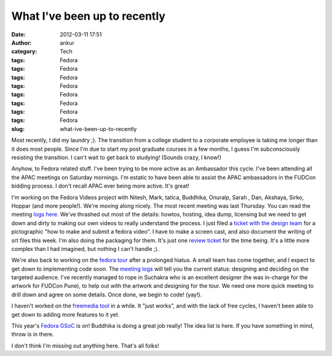What I've been up to recently
#############################
:date: 2012-03-11 17:51
:author: ankur
:category: Tech
:tags: Fedora
:tags: Fedora
:tags: Fedora
:tags: Fedora
:tags: Fedora
:tags: Fedora
:tags: Fedora
:tags: Fedora
:slug: what-ive-been-up-to-recently

Most recently, I did my laundry ;). The transition from a college
student to a corporate employee is taking me longer than it does most
people. Since I'm due to start my post graduate courses in a few months,
I guess I'm subconsciously resisting the transition. I can't wait to get
back to studying! (Sounds crazy, I know!)

.. raw:: html

   <div>

.. raw:: html

   </div>

.. raw:: html

   <div>

Anyhow, to Fedora related stuff. I've been trying to be more active as
an Ambassador this cycle. I've been attending all the APAC meetings on
Saturday mornings. I'm estatic to have been able to assist the APAC
ambassadors in the FUDCon bidding process. I don't recall APAC ever
being more active. It's great! 

.. raw:: html

   </div>

.. raw:: html

   <div>

.. raw:: html

   </div>

.. raw:: html

   <div>

I'm working on the Fedora Videos project
with Nitesh, Mark, tatica, Buddhika, Onuralp, Sarah , Dan, Akshaya,
Sirko, Hoppar (and more people!). We're moving along nicely. The most
recent meeting was last Thursday. You can read the meeting `logs
here.`_ We've thrashed out most of the details: howtos, hosting, idea
dump, licensing but we need to get down and dirty to making our own
videos to really understand the process. I just filed a `ticket with the
design team`_ for a pictographic "how to make and submit a fedora
video". I have to make a screen cast, and also document the writing of
srt files this week. I'm also doing the packaging for them. It's just
one `review ticket`_ for the time being. It's a little more complex than
I had imagined, but nothing I can't handle ;). 

.. raw:: html

   </div>

.. raw:: html

   <div>

.. raw:: html

   </div>

.. raw:: html

   <div>

We're also back to working on the `fedora tour`_ after a prolonged
hiatus. A small team has come together, and I expect to get down to
implementing code soon. The `meeting logs`_ will tell you the current
status: designing and deciding on the targeted audience. I've recently
managed to rope in Suchakra who is an excellent designer (he was
in-charge for the artwork for FUDCon Pune), to help out with the artwork
and designing for the tour. We need one more quick meeting to drill down
and agree on some details. Once done, we begin to code! (yay!).

.. raw:: html

   </div>

.. raw:: html

   <div>

.. raw:: html

   </div>

.. raw:: html

   <div>

I haven't worked on the `freemedia tool`_ in a while. It "just works",
and with the lack of free cycles, I haven't been able to get down to
adding more features to it yet. 

.. raw:: html

   </div>

.. raw:: html

   <div>

.. raw:: html

   </div>

.. raw:: html

   <div>

This year's `Fedora GSoC`_ is on! Buddhika is doing a great job really!
The idea list is here. If you have something in mind, throw is in
there. 

.. raw:: html

   </div>

.. raw:: html

   <div>

.. raw:: html

   </div>

.. raw:: html

   <div>

I don't think I'm missing out anything here. That's all folks!

.. raw:: html

   </div>

.. _logs here.: http://meetbot.fedoraproject.org/fedora-meeting/2012-03-08/fedora-meeting.2012-03-08-15.37.log.html
.. _ticket with the design team: https://fedorahosted.org/design-team/ticket/221
.. _review ticket: https://bugzilla.redhat.com/show_bug.cgi?id=799701
.. _fedora tour: http://fedorahosted.org/fedora-tour
.. _meeting logs: https://fedorahosted.org/fedora-tour/wiki/meeting-logs
.. _freemedia tool: //gitorious.org/fedora-freemedia-tool/fedora-freemedia-tool
.. _Fedora GSoC: https://fedoraproject.org/wiki/GSOC_2012
